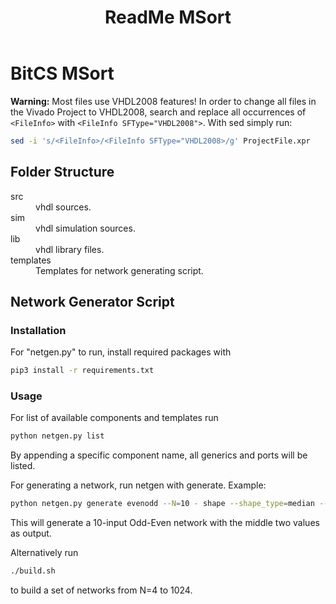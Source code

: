 #+TITLE: ReadMe MSort

* BitCS MSort
*Warning:* Most files use VHDL2008 features!
In order to change all files in the Vivado Project to VHDL2008, search and replace all occurrences of =<FileInfo>= with =<FileInfo SFType​="VHDL2008">=.
With sed simply run:
#+begin_src bash
sed -i 's/<FileInfo>/<FileInfo SFType="VHDL2008>/g' ProjectFile.xpr
#+end_src
** Folder Structure
- src :: vhdl sources.
- sim :: vhdl simulation sources.
- lib :: vhdl library files.
- templates :: Templates for network generating script.
** Network Generator Script
*** Installation
For "netgen.py" to run, install required packages with

#+begin_src bash
pip3 install -r requirements.txt
#+end_src

*** Usage
For list of available components and templates run
#+begin_src bash
python netgen.py list
#+end_src
By appending a specific component name, all generics and ports will be listed.

For generating a network, run netgen with generate.
Example:
#+begin_src bash
python netgen.py generate evenodd --N=10 - shape --shape_type=median --num_outputs= 2 - fill_template --template_name=Network.vhd --cs=BITCS_SYNC - write_template
#+end_src
This will generate a 10-input Odd-Even network with the middle two values as output.

Alternatively run
#+begin_src bash
./build.sh
#+end_src
to build a set of networks from N=4 to 1024.
